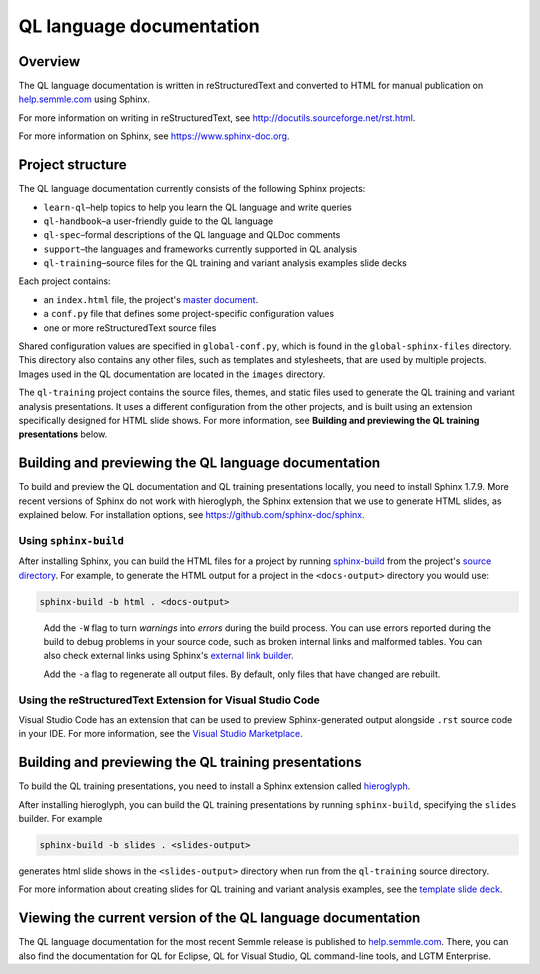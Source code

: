 QL language documentation
#########################

Overview
********

The QL language documentation is written in reStructuredText and converted to
HTML for manual publication on `help.semmle.com <https://help.semmle.com>`__ using Sphinx. 

For more information on writing in reStructuredText, 
see http://docutils.sourceforge.net/rst.html.

For more information on Sphinx, see https://www.sphinx-doc.org.

Project structure
*****************

The QL language documentation currently consists of the following Sphinx projects:

- ``learn-ql``–help topics to help you learn the QL language and write queries
- ``ql-handbook``–a user-friendly guide to the QL language
- ``ql-spec``–formal descriptions of the QL language and QLDoc comments
- ``support``–the languages and frameworks currently supported in QL analysis
- ``ql-training``–source files for the QL training and variant analysis examples slide decks

Each project contains:

- an ``index.html`` file, the project's 
  `master document <https://www.sphinx-doc.org/en/master/glossary.html#term-master-document>`__.
- a ``conf.py`` file that defines some project-specific configuration values
- one or more reStructuredText source files

Shared configuration values are specified in ``global-conf.py``, which is found 
in the ``global-sphinx-files`` directory.
This directory also contains any other files, such as templates and stylesheets, 
that are used by multiple projects.
Images used in the QL documentation are located in the ``images`` directory.

The ``ql-training`` project contains the source files, themes, and static files 
used to generate the QL training and variant analysis presentations. 
It uses a different configuration from the other projects, and is built using an 
extension specifically designed for HTML slide shows. 
For more information, see  
**Building and previewing the QL training presentations** below.


Building and previewing the QL language documentation
*****************************************************

To build and preview the QL documentation and QL training presentations locally, you need to 
install Sphinx 1.7.9. More recent versions of Sphinx do not work with hieroglyph, 
the Sphinx extension that we use to generate HTML slides, as explained below. 
For installation options, see https://github.com/sphinx-doc/sphinx.


Using ``sphinx-build``
----------------------

After installing Sphinx, you can build the HTML files for a project by running 
`sphinx-build <https://www.sphinx-doc.org/en/master/man/sphinx-build.html>`__
from the project's 
`source directory <https://www.sphinx-doc.org/en/master/glossary.html#term-source-directory>`__. 
For example, to generate the HTML output for a project in the
``<docs-output>`` directory you would use:

.. code::

  sphinx-build -b html . <docs-output>

..
 
  Add the ``-W`` flag to turn *warnings* into *errors* during the build process. 
  You can use errors reported during the build to debug problems in your source 
  code, such as broken internal links and malformed tables. You can also check 
  external links using Sphinx's `external link builder 
  <http://www.sphinx-doc.org/en/master/usage/builders/index.html#sphinx.builders.linkcheck.CheckExternalLinksBuilder>`__.

  Add the ``-a`` flag to regenerate all output files. By default, only files that 
  have changed are rebuilt.
  
Using the reStructuredText Extension for Visual Studio Code
-----------------------------------------------------------

Visual Studio Code has an extension that can be used to preview Sphinx-generated 
output alongside ``.rst`` source code in your IDE. For more information, see the 
`Visual Studio Marketplace <https://marketplace.visualstudio.com/items?itemName=lextudio.restructuredtext>`__.

Building and previewing the QL training presentations
*****************************************************

To build the QL training presentations, you need to install a Sphinx extension
called `hieroglyph <https://github.com/nyergler/hieroglyph>`__.

After installing hieroglyph, you can build the QL training presentations by running 
``sphinx-build``, specifying the ``slides`` builder. For example

.. code::

  sphinx-build -b slides . <slides-output>

generates html slide shows in the ``<slides-output>`` directory when run from
the ``ql-training`` source directory.

For more information about creating slides for QL training and variant analysis 
examples, see the `template slide deck <https://github.com/Semmle/ql/blob/master/docs/language/ql-training/template.rst>`__.

Viewing the current version of the QL language documentation
************************************************************

The QL language documentation for the most recent Semmle release is 
published to `help.semmle.com <https://help.semmle.com>`__. 
There, you can also find the documentation for QL for Eclipse, 
QL for Visual Studio, QL command-line tools, and LGTM Enterprise. 
